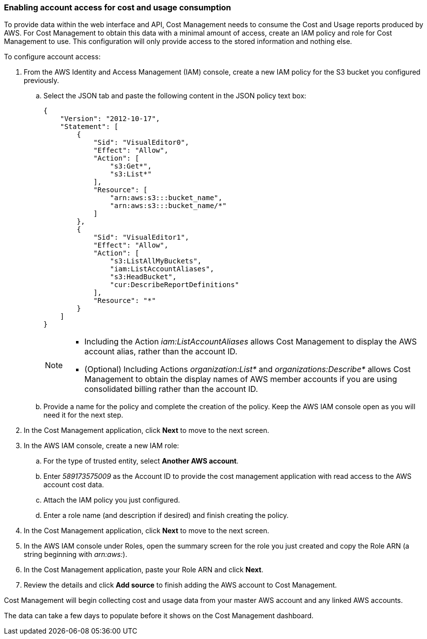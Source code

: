 // Module included in the following assemblies:
// assembly_adding_aws_sources.adoc

[id="proc_enabling_aws_account_access"]
=== Enabling account access for cost and usage consumption 

// Add docs URL to UI.

To provide data within the web interface and API, Cost Management needs to consume the Cost and Usage reports produced by AWS. For Cost Management to obtain this data with a minimal amount of access, create an IAM policy and role for Cost Management to use. This configuration will only provide access to the stored information and nothing else.

To configure account access:

. From the AWS Identity and Access Management (IAM) console, create a new IAM policy for the S3 bucket you configured previously. 
.. Select the JSON tab and paste the following content in the JSON policy text box:
+
----
{
    "Version": "2012-10-17",
    "Statement": [
        {
            "Sid": "VisualEditor0",
            "Effect": "Allow",
            "Action": [
                "s3:Get*",
                "s3:List*"
            ],
            "Resource": [
                "arn:aws:s3:::bucket_name",
                "arn:aws:s3:::bucket_name/*"
            ]
        },
        {
            "Sid": "VisualEditor1",
            "Effect": "Allow",
            "Action": [
                "s3:ListAllMyBuckets",
                "iam:ListAccountAliases",
                "s3:HeadBucket",
                "cur:DescribeReportDefinitions"
            ],
            "Resource": "*"
        }
    ]
}
----
+
[NOTE]
====
* Including the Action _iam:ListAccountAliases_ allows Cost Management to display the AWS account alias, rather than the account ID.
* (Optional) Including Actions _organization:List*_ and _organizations:Describe*_ allows Cost Management to obtain the display names of AWS member accounts if you are using consolidated billing rather than the account ID.
====
+ 
.. Provide a name for the policy and complete the creation of the policy. Keep the AWS IAM console open as you will need it for the next step.
. In the Cost Management application, click *Next* to move to the next screen.
. In the AWS IAM console, create a new IAM role:
.. For the type of trusted entity, select *Another AWS account*.
.. Enter _589173575009_ as the Account ID to provide the cost management application with read access to the AWS account cost data.
.. Attach the IAM policy you just configured.
.. Enter a role name (and description if desired) and finish creating the policy.
. In the Cost Management application, click *Next* to move to the next screen.
. In the AWS IAM console under Roles, open the summary screen for the role you just created and copy the Role ARN (a string beginning with _arn:aws:_).
. In the Cost Management application, paste your Role ARN and click *Next*.
. Review the details and click *Add source* to finish adding the AWS account to Cost Management.

Cost Management will begin collecting cost and usage data from your master AWS account and any linked AWS accounts. 

The data can take a few days to populate before it shows on the Cost Management dashboard.









